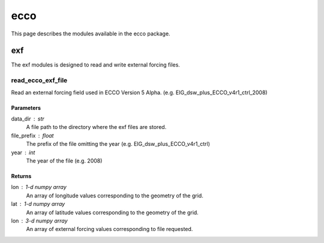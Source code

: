 ecco
====

This page describes the modules available in the ecco package.

exf
---
The exf modules is designed to read and write external forcing files.

read_ecco_exf_file
^^^^^^^^^^^^^^^^^^

Read an external forcing field used in ECCO Version 5 Alpha.
(e.g. EIG_dsw_plus_ECCO_v4r1_ctrl_2008)

Parameters
""""""""""
data_dir : str
   A file path to the directory where the exf files are stored.
file_prefix : float
   The prefix of the file omitting the year (e.g. EIG_dsw_plus_ECCO_v4r1_ctrl)
year : int
   The year of the file (e.g. 2008)

Returns
"""""""
lon : 1-d numpy array
   An array of longitude values corresponding to the geometry of the grid.
lat : 1-d numpy array
   An array of latitude values corresponding to the geometry of the grid.
lon : 3-d numpy array
   An array of external forcing values corresponding to file requested.

